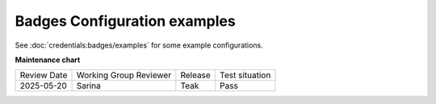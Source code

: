 .. _Badges Configuration examples:

Badges Configuration examples
###############################

.. tags:: site operator, reference

See :doc:`credentials:badges/examples` for some example configurations.

.. seealso::

    :ref:`About Badges`

    :ref:`Enable Badges`

    :ref:`Configuring Badges`

    :doc:`credentials:badges/quickstart`

    :doc:`credentials:badges/examples`

**Maintenance chart**

+--------------+-------------------------------+----------------+--------------------------------+
| Review Date  | Working Group Reviewer        |   Release      |Test situation                  |
+--------------+-------------------------------+----------------+--------------------------------+
| 2025-05-20   | Sarina                        | Teak           |  Pass                          |
+--------------+-------------------------------+----------------+--------------------------------+
